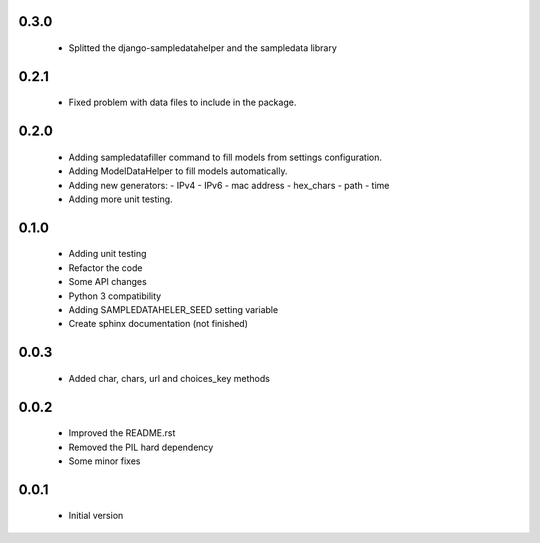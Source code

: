 0.3.0
=====

  - Splitted the django-sampledatahelper and the sampledata library

0.2.1
=====

  - Fixed problem with data files to include in the package.

0.2.0
=====

  - Adding sampledatafiller command to fill models from settings configuration.
  - Adding ModelDataHelper to fill models automatically.
  - Adding new generators:
    - IPv4
    - IPv6
    - mac address
    - hex_chars
    - path
    - time
  - Adding more unit testing.

0.1.0
=====

  - Adding unit testing
  - Refactor the code
  - Some API changes
  - Python 3 compatibility
  - Adding SAMPLEDATAHELER_SEED setting variable
  - Create sphinx documentation (not finished)

0.0.3
=====

  - Added char, chars, url and choices_key methods

0.0.2
=====

  - Improved the README.rst
  - Removed the PIL hard dependency
  - Some minor fixes

0.0.1
=====

  - Initial version
